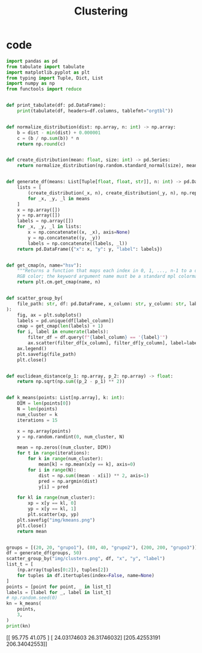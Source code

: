 #+TITLE: Clustering
* code

#+begin_src python :session data :results replace drawer output :exports both :tangle classification.py :noweb yes :eval never-export
import pandas as pd
from tabulate import tabulate
import matplotlib.pyplot as plt
from typing import Tuple, Dict, List
import numpy as np
from functools import reduce


def print_tabulate(df: pd.DataFrame):
    print(tabulate(df, headers=df.columns, tablefmt="orgtbl"))


def normalize_distribution(dist: np.array, n: int) -> np.array:
    b = dist - min(dist) + 0.000001
    c = (b / np.sum(b)) * n
    return np.round(c)


def create_distribution(mean: float, size: int) -> pd.Series:
    return normalize_distribution(np.random.standard_normal(size), mean * size)


def generate_df(means: List[Tuple[float, float, str]], n: int) -> pd.DataFrame:
    lists = [
        (create_distribution(_x, n), create_distribution(_y, n), np.repeat(_l, n))
        for _x, _y, _l in means
    ]
    x = np.array([])
    y = np.array([])
    labels = np.array([])
    for _x, _y, _l in lists:
        x = np.concatenate((x, _x), axis=None)
        y = np.concatenate((y, _y))
        labels = np.concatenate((labels, _l))
    return pd.DataFrame({"x": x, "y": y, "label": labels})


def get_cmap(n, name="hsv"):
    """Returns a function that maps each index in 0, 1, ..., n-1 to a distinct
    RGB color; the keyword argument name must be a standard mpl colormap name."""
    return plt.cm.get_cmap(name, n)


def scatter_group_by(
    file_path: str, df: pd.DataFrame, x_column: str, y_column: str, label_column: str
):
    fig, ax = plt.subplots()
    labels = pd.unique(df[label_column])
    cmap = get_cmap(len(labels) + 1)
    for i, label in enumerate(labels):
        filter_df = df.query(f"{label_column} == '{label}'")
        ax.scatter(filter_df[x_column], filter_df[y_column], label=label, color=cmap(i))
    ax.legend()
    plt.savefig(file_path)
    plt.close()


def euclidean_distance(p_1: np.array, p_2: np.array) -> float:
    return np.sqrt(np.sum((p_2 - p_1) ** 2))


def k_means(points: List[np.array], k: int):
    DIM = len(points[0])
    N = len(points)
    num_cluster = k
    iterations = 15

    x = np.array(points)
    y = np.random.randint(0, num_cluster, N)

    mean = np.zeros((num_cluster, DIM))
    for t in range(iterations):
        for k in range(num_cluster):
            mean[k] = np.mean(x[y == k], axis=0)
        for i in range(N):
            dist = np.sum((mean - x[i]) ** 2, axis=1)
            pred = np.argmin(dist)
            y[i] = pred

    for kl in range(num_cluster):
        xp = x[y == kl, 0]
        yp = x[y == kl, 1]
        plt.scatter(xp, yp)
    plt.savefig("img/kmeans.png")
    plt.close()
    return mean


groups = [(20, 20, "grupo1"), (80, 40, "grupo2"), (200, 200, "grupo3")]
df = generate_df(groups, 50)
scatter_group_by("img/clusters.png", df, "x", "y", "label")
list_t = [
    (np.array(tuples[0:2]), tuples[2])
    for tuples in df.itertuples(index=False, name=None)
]
points = [point for point, _ in list_t]
labels = [label for _, label in list_t]
# np.random.seed(0)
kn = k_means(
    points,
    3,
)
print(kn)
#+end_src

#+RESULTS:
:results:
[[ 95.775       41.075     ]
 [ 24.03174603  26.31746032]
 [205.42553191 206.34042553]]
:end:

[[file:img/clusters.png]]
[[file:img/kmeans.png]]
